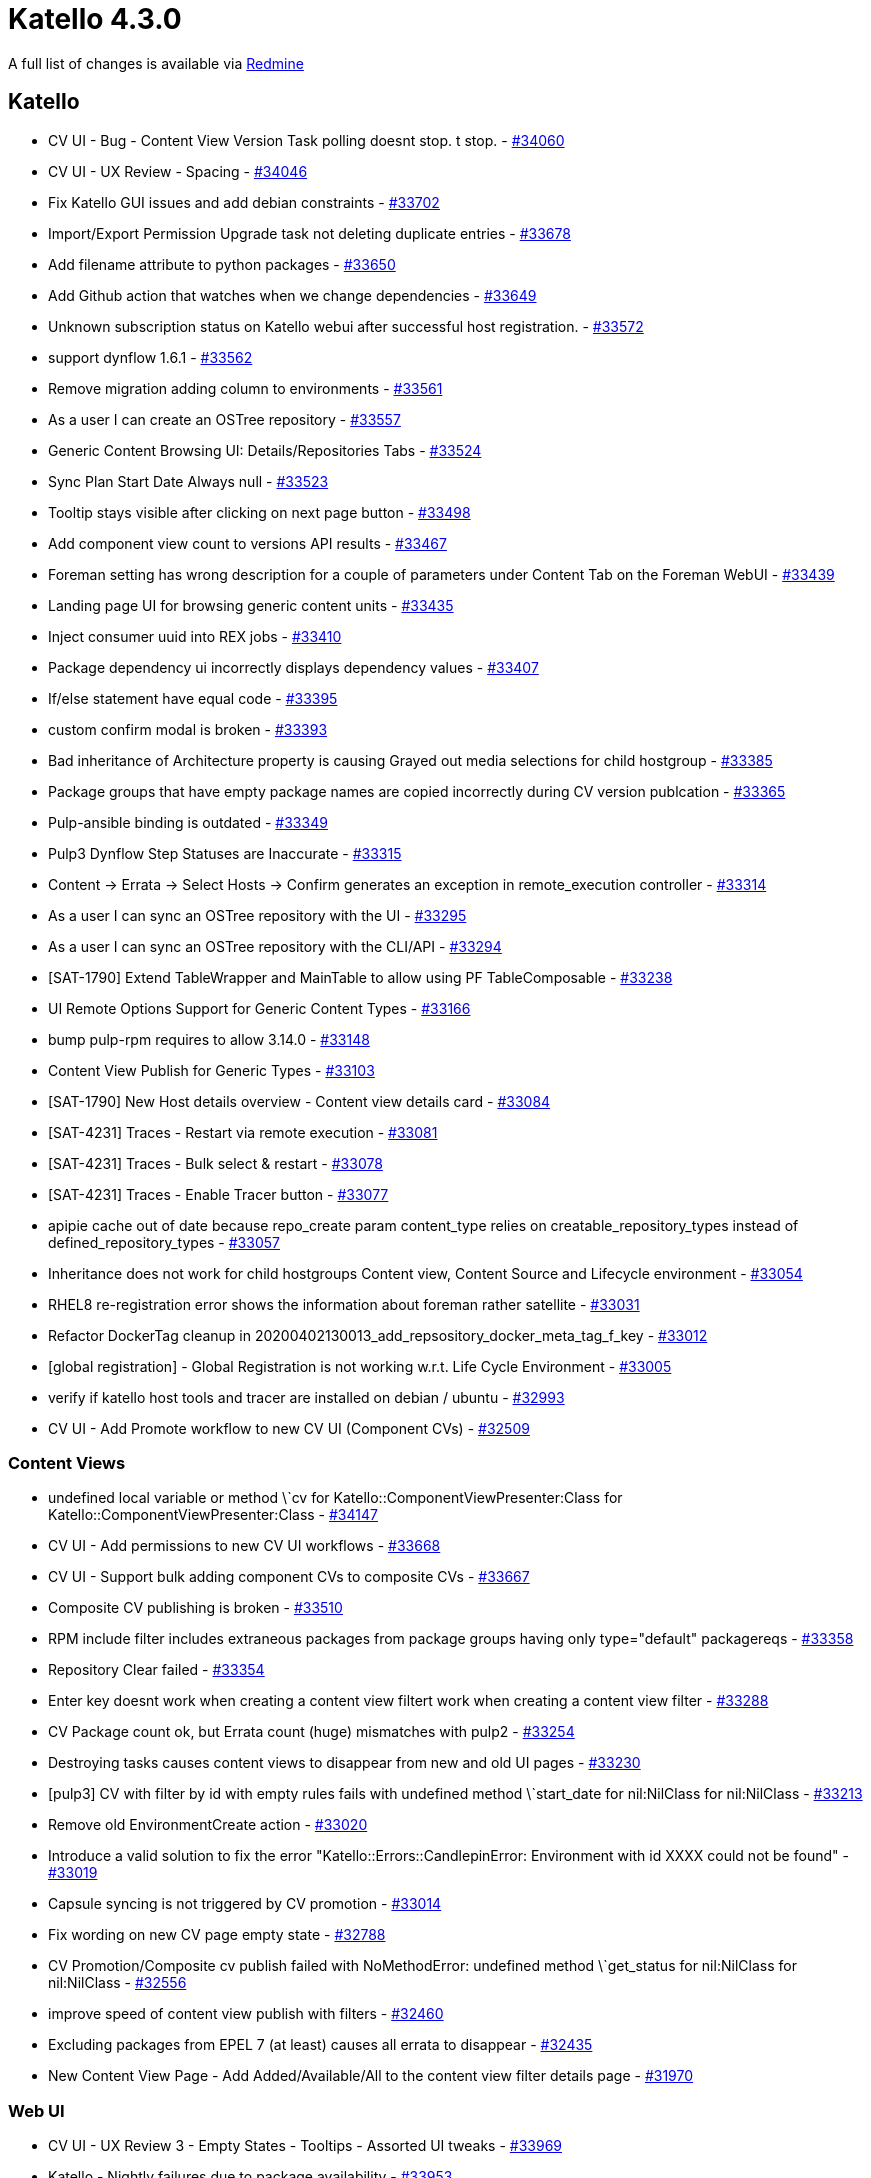 = Katello 4.3.0

A full list of changes is available via https://projects.theforeman.org/issues?set_filter=1&sort=id%3Adesc&status_id=closed&f%5B%5D=cf_12&op%5Bcf_12%5D=%3D&v%5Bcf_12%5D%5B%5D=1473[Redmine]

== Katello

* CV UI - Bug - Content View Version Task polling doesnt stop. t stop.  - https://projects.theforeman.org/issues/34060[#34060]
* CV UI - UX Review - Spacing - https://projects.theforeman.org/issues/34046[#34046]
* Fix Katello GUI issues and add debian constraints - https://projects.theforeman.org/issues/33702[#33702]
* Import/Export Permission Upgrade task not deleting duplicate entries - https://projects.theforeman.org/issues/33678[#33678]
* Add filename attribute to python packages - https://projects.theforeman.org/issues/33650[#33650]
* Add Github action that watches when we change dependencies - https://projects.theforeman.org/issues/33649[#33649]
* Unknown subscription status on Katello webui after successful host registration.  - https://projects.theforeman.org/issues/33572[#33572]
* support dynflow 1.6.1 - https://projects.theforeman.org/issues/33562[#33562]
* Remove migration adding column to environments - https://projects.theforeman.org/issues/33561[#33561]
* As a user I can create an OSTree repository - https://projects.theforeman.org/issues/33557[#33557]
* Generic Content Browsing UI: Details/Repositories Tabs - https://projects.theforeman.org/issues/33524[#33524]
* Sync Plan Start Date Always null - https://projects.theforeman.org/issues/33523[#33523]
* Tooltip stays visible after clicking on next page button - https://projects.theforeman.org/issues/33498[#33498]
* Add component view count to versions API results - https://projects.theforeman.org/issues/33467[#33467]
* Foreman setting has wrong description for a couple of parameters under Content Tab on the Foreman WebUI - https://projects.theforeman.org/issues/33439[#33439]
* Landing page UI for browsing generic content units - https://projects.theforeman.org/issues/33435[#33435]
* Inject consumer uuid into REX jobs - https://projects.theforeman.org/issues/33410[#33410]
* Package dependency ui incorrectly displays dependency values - https://projects.theforeman.org/issues/33407[#33407]
* If/else statement have equal code  - https://projects.theforeman.org/issues/33395[#33395]
* custom confirm modal is broken - https://projects.theforeman.org/issues/33393[#33393]
* Bad inheritance of Architecture property is causing Grayed out media selections for child hostgroup - https://projects.theforeman.org/issues/33385[#33385]
* Package groups that have empty package names are copied incorrectly during CV version publcation - https://projects.theforeman.org/issues/33365[#33365]
* Pulp-ansible binding is outdated - https://projects.theforeman.org/issues/33349[#33349]
* Pulp3 Dynflow Step Statuses are Inaccurate - https://projects.theforeman.org/issues/33315[#33315]
* Content -&gt; Errata -&gt; Select Hosts -&gt; Confirm generates an exception in remote_execution controller - https://projects.theforeman.org/issues/33314[#33314]
* As a user I can sync an OSTree repository with the UI - https://projects.theforeman.org/issues/33295[#33295]
* As a user I can sync an OSTree repository with the CLI/API - https://projects.theforeman.org/issues/33294[#33294]
* [SAT-1790] Extend TableWrapper and MainTable to allow using PF TableComposable - https://projects.theforeman.org/issues/33238[#33238]
* UI Remote Options Support for Generic Content Types - https://projects.theforeman.org/issues/33166[#33166]
* bump pulp-rpm requires to allow 3.14.0 - https://projects.theforeman.org/issues/33148[#33148]
* Content View Publish for Generic Types - https://projects.theforeman.org/issues/33103[#33103]
* [SAT-1790] New Host details overview - Content view details card - https://projects.theforeman.org/issues/33084[#33084]
* [SAT-4231] Traces - Restart via remote execution - https://projects.theforeman.org/issues/33081[#33081]
* [SAT-4231] Traces - Bulk select & restart - https://projects.theforeman.org/issues/33078[#33078]
* [SAT-4231] Traces - Enable Tracer button - https://projects.theforeman.org/issues/33077[#33077]
* apipie cache out of date because repo_create param content_type relies on creatable_repository_types instead of defined_repository_types - https://projects.theforeman.org/issues/33057[#33057]
* Inheritance does not work for child hostgroups Content view, Content Source and Lifecycle environment - https://projects.theforeman.org/issues/33054[#33054]
* RHEL8 re-registration error shows the information about foreman rather satellite - https://projects.theforeman.org/issues/33031[#33031]
* Refactor DockerTag cleanup in 20200402130013_add_repsository_docker_meta_tag_f_key - https://projects.theforeman.org/issues/33012[#33012]
* [global registration] - Global Registration is not working w.r.t. Life Cycle Environment - https://projects.theforeman.org/issues/33005[#33005]
* verify if katello host tools and tracer are installed on debian / ubuntu - https://projects.theforeman.org/issues/32993[#32993]
* CV UI - Add Promote workflow to new CV UI (Component CVs) - https://projects.theforeman.org/issues/32509[#32509]

=== Content Views

* undefined local variable or method \`cv for Katello::ComponentViewPresenter:Class for Katello::ComponentViewPresenter:Class - https://projects.theforeman.org/issues/34147[#34147]
* CV UI - Add permissions to new CV UI workflows - https://projects.theforeman.org/issues/33668[#33668]
* CV UI - Support bulk adding component CVs to composite CVs - https://projects.theforeman.org/issues/33667[#33667]
* Composite CV publishing is broken - https://projects.theforeman.org/issues/33510[#33510]
* RPM include filter includes extraneous packages from package groups having only type="default" packagereqs - https://projects.theforeman.org/issues/33358[#33358]
* Repository Clear failed - https://projects.theforeman.org/issues/33354[#33354]
* Enter key doesnt work when creating a content view filtert work when creating a content view filter - https://projects.theforeman.org/issues/33288[#33288]
* CV Package count ok, but Errata count (huge) mismatches with pulp2 - https://projects.theforeman.org/issues/33254[#33254]
* Destroying tasks causes content views to disappear from new and old UI pages - https://projects.theforeman.org/issues/33230[#33230]
* [pulp3] CV with filter by id with empty rules fails with undefined method \`start_date for nil:NilClass for nil:NilClass - https://projects.theforeman.org/issues/33213[#33213]
* Remove old EnvironmentCreate action - https://projects.theforeman.org/issues/33020[#33020]
* Introduce a valid solution to fix the error "Katello::Errors::CandlepinError: Environment with id XXXX could not be found" - https://projects.theforeman.org/issues/33019[#33019]
* Capsule syncing is not triggered by CV promotion - https://projects.theforeman.org/issues/33014[#33014]
* Fix wording on new CV page empty state - https://projects.theforeman.org/issues/32788[#32788]
* CV Promotion/Composite cv publish failed with NoMethodError: undefined method \`get_status for nil:NilClass for nil:NilClass - https://projects.theforeman.org/issues/32556[#32556]
* improve speed of content view publish with filters - https://projects.theforeman.org/issues/32460[#32460]
* Excluding packages from EPEL 7 (at least) causes all errata to disappear - https://projects.theforeman.org/issues/32435[#32435]
* New Content View Page - Add Added/Available/All to the content view filter details page - https://projects.theforeman.org/issues/31970[#31970]

=== Web UI

* CV UI - UX Review 3 - Empty States - Tooltips - Assorted UI tweaks - https://projects.theforeman.org/issues/33969[#33969]
* Katello - Nightly failures due to package availability - https://projects.theforeman.org/issues/33953[#33953]
* CV UI - Add search filters with chips to errata filter page  - https://projects.theforeman.org/issues/33638[#33638]
* Hide not finished host redesign tabs from UI - https://projects.theforeman.org/issues/33628[#33628]
* UI for listing generic content units at repository level + removal support - https://projects.theforeman.org/issues/33616[#33616]
* CV UI -  Version Details - Files Tab for Table View - https://projects.theforeman.org/issues/33594[#33594]
* [CV UI]  Version details repository drop-down selection for all associated tables - https://projects.theforeman.org/issues/33555[#33555]
* CV UI - Breadcrumbs for all CV Pages - https://projects.theforeman.org/issues/33552[#33552]
* CV UI - Switch new and old UI urls - https://projects.theforeman.org/issues/33547[#33547]
* CV UI - Allow editing filters (name, description) inline on Filter details page - https://projects.theforeman.org/issues/33546[#33546]
* [CV UI] Allow creating Errata Filter by Id and Date type - https://projects.theforeman.org/issues/33545[#33545]
* Add Include all Module Streams with no errata checkbox to Module Stream Filter details page. - https://projects.theforeman.org/issues/33537[#33537]
* Remove jQuery UI dependency - https://projects.theforeman.org/issues/33477[#33477]
* CV UI -  ComponentView routing overhaul (hashrouter) - https://projects.theforeman.org/issues/33404[#33404]
* CV UI - Delete Content View - https://projects.theforeman.org/issues/33402[#33402]
* CV UI - Add errata filter rule by ID to CV filter - https://projects.theforeman.org/issues/33400[#33400]
* CV UI - Add errata filter rule by Data range to CV filter - https://projects.theforeman.org/issues/33399[#33399]
* Secondary tabs should be routable in the new host details - https://projects.theforeman.org/issues/33350[#33350]
* CV UI - Add affected repository tab to Filter details page - https://projects.theforeman.org/issues/33336[#33336]
* Updating per_page on table sends the page into infinite loops - https://projects.theforeman.org/issues/33276[#33276]
* CV UI - CV Version remove from environment - https://projects.theforeman.org/issues/33262[#33262]
* New Content View Page - Add module stream filter detail page - https://projects.theforeman.org/issues/33252[#33252]
* Add pagination component to the bottom of the table for tablewrapper - https://projects.theforeman.org/issues/33181[#33181]
* CV UI - Task progress bar with details to poll and track Publish/Promote tasks - https://projects.theforeman.org/issues/33118[#33118]
* CV UI - Implement Matching content modal for RPM Filter rules - https://projects.theforeman.org/issues/33117[#33117]
* CV UI - Add/Remove Package Group Filter rules to Package Group Filters - https://projects.theforeman.org/issues/33116[#33116]
* CV UI - Delete RPM Filter rules from RPM Filters - https://projects.theforeman.org/issues/33114[#33114]
* CV UI - Add RPM Filter rules to RPM Filters - https://projects.theforeman.org/issues/33113[#33113]
* [SAT-4231] Traces - Basic read-only table - https://projects.theforeman.org/issues/33076[#33076]
* Component content view &gt; repositories checkbox selection doesnt work for bulk actions.t work for bulk actions. - https://projects.theforeman.org/issues/32956[#32956]
* CV UI - Delete filters from CV - https://projects.theforeman.org/issues/32931[#32931]
* New Content View Page - Add container tag filter detail page - https://projects.theforeman.org/issues/32638[#32638]

=== Tests

* Upgrading to vendor v8.16.0 cause testing to fail - https://projects.theforeman.org/issues/33761[#33761]
* Increase nock timeout for longer running tests and possibly slow CI - https://projects.theforeman.org/issues/33692[#33692]
* mailer test failures - https://projects.theforeman.org/issues/33412[#33412]
* transient kt_environment  audit test failure - https://projects.theforeman.org/issues/33380[#33380]
* react failure in master - https://projects.theforeman.org/issues/33372[#33372]
* Intermittent Pipeline katello-master-source-release failure on contentViewDetailRepos.test.js - https://projects.theforeman.org/issues/33199[#33199]
* spacing issue with rubocop disablement - https://projects.theforeman.org/issues/33167[#33167]
* Use eslint react-hooks rules - https://projects.theforeman.org/issues/32221[#32221]

=== Errata Management

* Host filter on load_errata_applications macro is reverted - https://projects.theforeman.org/issues/33684[#33684]
* When applying an applicable errata on a host that is using a CV it does not generate a incremental CV version with REX turned on - https://projects.theforeman.org/issues/33382[#33382]
* Bulk generate applicability for hosts task fails with Duplicate Key error  - https://projects.theforeman.org/issues/33287[#33287]
* bulk hosts apply errata affected count doesnt open in new tab/windowt open in new tab/window - https://projects.theforeman.org/issues/33237[#33237]
* Warnings should be improved for hammer host errata apply, when not passing errata_ids - https://projects.theforeman.org/issues/33182[#33182]
* Incorrect applicablity in katello 4 - https://projects.theforeman.org/issues/32739[#32739]

=== Hosts

* bThe link "here" in tabs of a content host (/content_hosts/1/...) is not opening any page'The link "here" in tabs of a content host (/content_hosts/1/...) is not opening any page - https://projects.theforeman.org/issues/33677[#33677]
* Edit hosts page not reflecting correct selections. - https://projects.theforeman.org/issues/33581[#33581]
* [SAT-4229] Content - Errata - Recalculate - https://projects.theforeman.org/issues/33516[#33516]
* Add Errata - Bulk select & apply - https://projects.theforeman.org/issues/33515[#33515]
* [SAT-4229] New host details Content - Errata - Table row expansion - https://projects.theforeman.org/issues/33485[#33485]
* Old Registration URL doesnt redirect to the new URLt redirect to the new URL - https://projects.theforeman.org/issues/33442[#33442]
* Katello-nightly missing content view environment attributes on Hostgroups page - https://projects.theforeman.org/issues/33374[#33374]
* Host Redesign - Basic Errata table - https://projects.theforeman.org/issues/33361[#33361]
* Noticed "event_queue_error: type=delete_host_agent_queue, object_id=XX" error logging during concurrent host build/rebuild/re-registration/deletion in Satellite 6.10 - https://projects.theforeman.org/issues/33348[#33348]
* Change of auto-attach' preference via subscription-manager doesn't get reflected in Satellite WebUIauto-attach preference via subscription-manager doesn't get reflected in Satellite WebUI preference via subscription-manager doesnt get reflected in Satellite WebUIt get reflected in Satellite WebUI - https://projects.theforeman.org/issues/33285[#33285]
* Incorrect search link from packages view for applicable or upgradable hosts - https://projects.theforeman.org/issues/33256[#33256]
* Installation source in hostgroup cannot be changed from "synced content" to local medium - https://projects.theforeman.org/issues/33144[#33144]
* hammer host package upgrade-all doesnt update all packagest update all packages - https://projects.theforeman.org/issues/33040[#33040]
* Unable to interact with appstream actions in content host &gt; host &gt; appstream, leads to an oops - https://projects.theforeman.org/issues/32943[#32943]
* Move Actions::Katello::Host::UploadPackageProfile out of dynflow - https://projects.theforeman.org/issues/32889[#32889]

=== Repositories

* support pulp 3.15 - https://projects.theforeman.org/issues/33652[#33652]
* Errata changing in the upstream repo is not being reflected in the Katello DB - https://projects.theforeman.org/issues/33648[#33648]
* In Katello 4.1 upgrade, installer failed with exit status 6 in the db:migrate stage. - https://projects.theforeman.org/issues/33629[#33629]
* bUpdate recommended repos for Satellite & Tools from 6.9 to 6.10'Update recommended repos for Satellite & Tools from 6.9 to 6.10 - https://projects.theforeman.org/issues/33627[#33627]
* Generic repository types dont work properly with multiple generic typest work properly with multiple generic types - https://projects.theforeman.org/issues/33625[#33625]
* Add download_policy setting for Deb-repositories - https://projects.theforeman.org/issues/33578[#33578]
* clear pulp3s checksum values on its yum repository objectss checksum values on its yum repository objects - https://projects.theforeman.org/issues/33567[#33567]
* Selecting certain products in "Red Hat Repositories" page renders a Blank Page in Satellite 6.10 - https://projects.theforeman.org/issues/33544[#33544]
* Update of the Registry Name Pattern fails - https://projects.theforeman.org/issues/33534[#33534]
* Make force repo/capsule sync better handle mirrored metadata - https://projects.theforeman.org/issues/33518[#33518]
* make metadata regeneration harder - https://projects.theforeman.org/issues/33517[#33517]
* show new content counts as part of sync task status - https://projects.theforeman.org/issues/33509[#33509]
* Selected yum metadata checksum type on is not reflected in repomd.xml on a repo creation - https://projects.theforeman.org/issues/33495[#33495]
* Remove OSTree filter from Red Hat Repositories drop down list - https://projects.theforeman.org/issues/33493[#33493]
* Total steps: 0/0 in sync status - https://projects.theforeman.org/issues/33472[#33472]
* Background download policy is still referenced in a number of areas - https://projects.theforeman.org/issues/33468[#33468]
* Add repositories node to generic content unit rabl - https://projects.theforeman.org/issues/33454[#33454]
* Drop rake task katello:refresh_sync_schedule - https://projects.theforeman.org/issues/33450[#33450]
* UI shows 0 packages\\errata\\package_groups after a bad sync followed by a successful sync for the same repo - https://projects.theforeman.org/issues/33443[#33443]
* Sync overview' Widget  in 'Dashboard' is not showing any dataSync overview Widget  in 'Dashboard' is not showing any data Widget  in Dashboard' is not showing any dataDashboard is not showing any data is not showing any data - https://projects.theforeman.org/issues/33413[#33413]
* catch specific error  from pulp and throw a better one that is katello specific - https://projects.theforeman.org/issues/33376[#33376]
* Could not update repository with URL (ISE 500 in logs) when url was not previously set - https://projects.theforeman.org/issues/33370[#33370]
* reduce code duplication by making client_module controlled entirely by the repo type class - https://projects.theforeman.org/issues/33359[#33359]
* "NoMethodError: undefined method \`id\' for nil:NilClass" error while creating a repository.'"NoMethodError: undefined method \`id\ for nil:NilClass" error while creating a repository.' for nil:NilClass" error while creating a repository. - https://projects.theforeman.org/issues/33286[#33286]
* orphan cleanup should remove orphaned root repositories - https://projects.theforeman.org/issues/33279[#33279]
* Integrate Pulp3 ULN support into Katello - https://projects.theforeman.org/issues/33250[#33250]
* Not all files are uploaded to a repository, no error is shown - https://projects.theforeman.org/issues/33235[#33235]
* ansible collection file upload fails with Error during upload: undefined method \`label for nil:NilClass for nil:NilClass - https://projects.theforeman.org/issues/33221[#33221]
* foreman-rake katello:correct_repositories is failing to create the repositories. - https://projects.theforeman.org/issues/33212[#33212]
* Show rhel-6-server-els-rpms under recommended repositories instead of rhel-6-server-rpms - https://projects.theforeman.org/issues/33189[#33189]
* Do not display Red Hat Enterprise Linux 5 Server - Extended Life Cycle Support (RPMs) repository under recommended repositories - https://projects.theforeman.org/issues/33188[#33188]
* unable to set SSL certs when creating Ansible Collection repository - https://projects.theforeman.org/issues/33171[#33171]
* attempting to delete a user name and password for "Upstream Authorization" fails - https://projects.theforeman.org/issues/33164[#33164]
* Ansible collection repo validate both auth url and token are supplied - https://projects.theforeman.org/issues/33147[#33147]
* Capsule sync failed after upgrade with missing repository type error. - https://projects.theforeman.org/issues/33058[#33058]
* Katello saves publication as a repos version_href at sync time if Pulp auto-creates publicationss version_href at sync time if Pulp auto-creates publications - https://projects.theforeman.org/issues/33044[#33044]
* Katello 4.1 journal: warning: URI.escape is obsolete - https://projects.theforeman.org/issues/32995[#32995]
*  Sync of content from an authenticated yum repository fails - https://projects.theforeman.org/issues/32994[#32994]
* Sync/index python repository and handle remote options - https://projects.theforeman.org/issues/32802[#32802]
* Product sync-status of all repo-syncs - https://projects.theforeman.org/issues/32798[#32798]
* katello assumes GET params in repo url are SLES auth tokens, but may not be - https://projects.theforeman.org/issues/32660[#32660]
* repository details should include last changed timestamp - https://projects.theforeman.org/issues/31590[#31590]
* Applicability for deb packages - https://projects.theforeman.org/issues/27625[#27625]

=== Subscriptions

*  Satellite doesnt forward the "If-Modified-Since" header for /accessible_content endpoint to Candlepint forward the "If-Modified-Since" header for /accessible_content endpoint to Candlepin - https://projects.theforeman.org/issues/33618[#33618]
* Navigating to Admin, Organization, and selecting an organization gives 404 - https://projects.theforeman.org/issues/33573[#33573]

=== Tooling

* pulpcore-resource-manager gets started after rake katello:reset - https://projects.theforeman.org/issues/33609[#33609]
* Add PR template to remind contributors to add context and testing steps - https://projects.theforeman.org/issues/33571[#33571]
* Cleanup unused methods in Candlepin Consumer resource - https://projects.theforeman.org/issues/33508[#33508]
* remove 4.2 deprecated functionality - https://projects.theforeman.org/issues/33234[#33234]
* gem build includes .edit.po files in locale - https://projects.theforeman.org/issues/33200[#33200]

=== Inter Server Sync

* Import/Export Permission Upgrade task not getting run  - https://projects.theforeman.org/issues/33527[#33527]
* File units not indexed correctly on import - https://projects.theforeman.org/issues/33394[#33394]
* Can"t import "paid" content in disconnected mode - https://projects.theforeman.org/issues/33102[#33102]

=== Foreman Proxy Content

* Capsule content page shows content views as empty when they arentt - https://projects.theforeman.org/issues/33466[#33466]
* Default Organization View showing status as  {{ historyText(version) }}  when you check through Infrastructure --&gt; Smart Proxies --&gt; proxy --&gt; content --&gt; Library --&gt; Default Organization View - https://projects.theforeman.org/issues/33465[#33465]
* Pulp 3 check fails if only running a single worker - https://projects.theforeman.org/issues/33430[#33430]
* Smart Proxy Syncing debian repositories fails with \`Response body: {"distributions":["This field is required."]} (PulpDebClient::ApiError)\` - https://projects.theforeman.org/issues/33377[#33377]
* incorrect pulp version number after upgrade to pulp 3 - https://projects.theforeman.org/issues/33211[#33211]
* Cancel button should be enabled in the capsule sync until the job completions - https://projects.theforeman.org/issues/33037[#33037]
* container gateway updates that fail cause the entire smart proxy sync to fail - https://projects.theforeman.org/issues/32816[#32816]

=== Ansible Collections

* Add repository type count to cv version API and fix ansible collection cv publish - https://projects.theforeman.org/issues/33386[#33386]
* usability issues with updating a repository with invalid data - https://projects.theforeman.org/issues/33251[#33251]
* Ansible Collection - auth_token should be allowed without providing auth_url - https://projects.theforeman.org/issues/33208[#33208]

=== Container

* Adding ansible collection repos or debian repos to content views with filters causes failures - https://projects.theforeman.org/issues/33375[#33375]

=== Roles and Permissions

* Some of the "filters" permission changed after the upgrade. - https://projects.theforeman.org/issues/33146[#33146]

=== API

* Host registration API - activation_key & activation_keys fields - https://projects.theforeman.org/issues/33141[#33141]
* Expose on the Katello API the ability to sync only an individual Content View or Repository to a Smart Proxy - https://projects.theforeman.org/issues/33120[#33120]
* Generic content units should be uploadable, deletable, and browsable via the API - https://projects.theforeman.org/issues/32912[#32912]

=== Client/Agent

* No option via Katello-agent in errata installation of host-collections in UI only - https://projects.theforeman.org/issues/33086[#33086]
* via Katello-agent option is not clickable on content host errata page - https://projects.theforeman.org/issues/33036[#33036]

=== Activation Key

* ignore 404/missing id on activation key delete - https://projects.theforeman.org/issues/32664[#32664]

== Packaging

* change hostname tries to unconditionally restart puppetserver - https://projects.theforeman.org/issues/34099[#34099]
